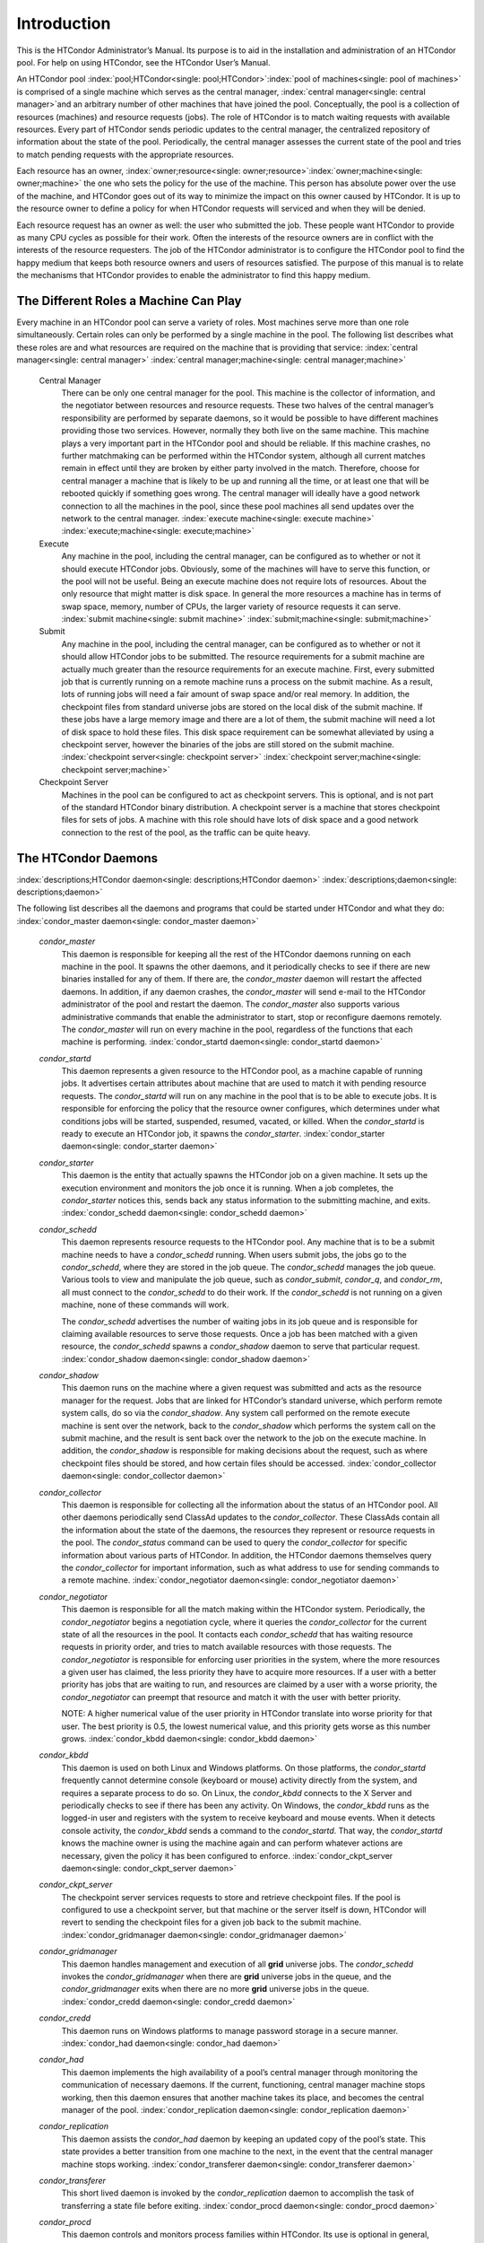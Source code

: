       

Introduction
============

This is the HTCondor Administrator’s Manual. Its purpose is to aid in
the installation and administration of an HTCondor pool. For help on
using HTCondor, see the HTCondor User’s Manual.

An HTCondor pool
:index:`pool;HTCondor<single: pool;HTCondor>`\ :index:`pool of machines<single: pool of machines>` is
comprised of a single machine which serves as the central manager,
:index:`central manager<single: central manager>`\ and an arbitrary number of other
machines that have joined the pool. Conceptually, the pool is a
collection of resources (machines) and resource requests (jobs). The
role of HTCondor is to match waiting requests with available resources.
Every part of HTCondor sends periodic updates to the central manager,
the centralized repository of information about the state of the pool.
Periodically, the central manager assesses the current state of the pool
and tries to match pending requests with the appropriate resources.

Each resource has an owner,
:index:`owner;resource<single: owner;resource>`\ :index:`owner;machine<single: owner;machine>` the one who
sets the policy for the use of the machine. This person has absolute
power over the use of the machine, and HTCondor goes out of its way to
minimize the impact on this owner caused by HTCondor. It is up to the
resource owner to define a policy for when HTCondor requests will
serviced and when they will be denied.

Each resource request has an owner as well: the user who submitted the
job. These people want HTCondor to provide as many CPU cycles as
possible for their work. Often the interests of the resource owners are
in conflict with the interests of the resource requesters. The job of
the HTCondor administrator is to configure the HTCondor pool to find the
happy medium that keeps both resource owners and users of resources
satisfied. The purpose of this manual is to relate the mechanisms that
HTCondor provides to enable the administrator to find this happy medium.

The Different Roles a Machine Can Play
--------------------------------------

Every machine in an HTCondor pool can serve a variety of roles. Most
machines serve more than one role simultaneously. Certain roles can only
be performed by a single machine in the pool. The following list
describes what these roles are and what resources are required on the
machine that is providing that service: :index:`central manager<single: central manager>`
:index:`central manager;machine<single: central manager;machine>`

 Central Manager
    There can be only one central manager for the pool. This machine is
    the collector of information, and the negotiator between resources
    and resource requests. These two halves of the central manager’s
    responsibility are performed by separate daemons, so it would be
    possible to have different machines providing those two services.
    However, normally they both live on the same machine. This machine
    plays a very important part in the HTCondor pool and should be
    reliable. If this machine crashes, no further matchmaking can be
    performed within the HTCondor system, although all current matches
    remain in effect until they are broken by either party involved in
    the match. Therefore, choose for central manager a machine that is
    likely to be up and running all the time, or at least one that will
    be rebooted quickly if something goes wrong. The central manager
    will ideally have a good network connection to all the machines in
    the pool, since these pool machines all send updates over the
    network to the central manager. :index:`execute machine<single: execute machine>`
    :index:`execute;machine<single: execute;machine>`
 Execute
    Any machine in the pool, including the central manager, can be
    configured as to whether or not it should execute HTCondor jobs.
    Obviously, some of the machines will have to serve this function, or
    the pool will not be useful. Being an execute machine does not
    require lots of resources. About the only resource that might matter
    is disk space. In general the more resources a machine has in terms
    of swap space, memory, number of CPUs, the larger variety of
    resource requests it can serve. :index:`submit machine<single: submit machine>`
    :index:`submit;machine<single: submit;machine>`
 Submit
    Any machine in the pool, including the central manager, can be
    configured as to whether or not it should allow HTCondor jobs to be
    submitted. The resource requirements for a submit machine are
    actually much greater than the resource requirements for an execute
    machine. First, every submitted job that is currently running on a
    remote machine runs a process on the submit machine. As a result,
    lots of running jobs will need a fair amount of swap space and/or
    real memory. In addition, the checkpoint files from standard
    universe jobs are stored on the local disk of the submit machine. If
    these jobs have a large memory image and there are a lot of them,
    the submit machine will need a lot of disk space to hold these
    files. This disk space requirement can be somewhat alleviated by
    using a checkpoint server, however the binaries of the jobs are
    still stored on the submit machine.
    :index:`checkpoint server<single: checkpoint server>`
    :index:`checkpoint server;machine<single: checkpoint server;machine>`
 Checkpoint Server
    Machines in the pool can be configured to act as checkpoint servers.
    This is optional, and is not part of the standard HTCondor binary
    distribution. A checkpoint server is a machine that stores
    checkpoint files for sets of jobs. A machine with this role should
    have lots of disk space and a good network connection to the rest of
    the pool, as the traffic can be quite heavy.

The HTCondor Daemons
--------------------

:index:`descriptions;HTCondor daemon<single: descriptions;HTCondor daemon>`
:index:`descriptions;daemon<single: descriptions;daemon>`

The following list describes all the daemons and programs that could be
started under HTCondor and what they do:
:index:`condor_master daemon<single: condor_master daemon>`

 *condor\_master*
    This daemon is responsible for keeping all the rest of the HTCondor
    daemons running on each machine in the pool. It spawns the other
    daemons, and it periodically checks to see if there are new binaries
    installed for any of them. If there are, the *condor\_master* daemon
    will restart the affected daemons. In addition, if any daemon
    crashes, the *condor\_master* will send e-mail to the HTCondor
    administrator of the pool and restart the daemon. The
    *condor\_master* also supports various administrative commands that
    enable the administrator to start, stop or reconfigure daemons
    remotely. The *condor\_master* will run on every machine in the
    pool, regardless of the functions that each machine is performing.
    :index:`condor_startd daemon<single: condor_startd daemon>`
 *condor\_startd*
    This daemon represents a given resource to the HTCondor pool, as a
    machine capable of running jobs. It advertises certain attributes
    about machine that are used to match it with pending resource
    requests. The *condor\_startd* will run on any machine in the pool
    that is to be able to execute jobs. It is responsible for enforcing
    the policy that the resource owner configures, which determines
    under what conditions jobs will be started, suspended, resumed,
    vacated, or killed. When the *condor\_startd* is ready to execute an
    HTCondor job, it spawns the *condor\_starter*.
    :index:`condor_starter daemon<single: condor_starter daemon>`
 *condor\_starter*
    This daemon is the entity that actually spawns the HTCondor job on a
    given machine. It sets up the execution environment and monitors the
    job once it is running. When a job completes, the *condor\_starter*
    notices this, sends back any status information to the submitting
    machine, and exits. :index:`condor_schedd daemon<single: condor_schedd daemon>`
 *condor\_schedd*
    This daemon represents resource requests to the HTCondor pool. Any
    machine that is to be a submit machine needs to have a
    *condor\_schedd* running. When users submit jobs, the jobs go to the
    *condor\_schedd*, where they are stored in the job queue. The
    *condor\_schedd* manages the job queue. Various tools to view and
    manipulate the job queue, such as *condor\_submit*, *condor\_q*, and
    *condor\_rm*, all must connect to the *condor\_schedd* to do their
    work. If the *condor\_schedd* is not running on a given machine,
    none of these commands will work.

    The *condor\_schedd* advertises the number of waiting jobs in its
    job queue and is responsible for claiming available resources to
    serve those requests. Once a job has been matched with a given
    resource, the *condor\_schedd* spawns a *condor\_shadow* daemon to
    serve that particular request. :index:`condor_shadow daemon<single: condor_shadow daemon>`

 *condor\_shadow*
    This daemon runs on the machine where a given request was submitted
    and acts as the resource manager for the request. Jobs that are
    linked for HTCondor’s standard universe, which perform remote system
    calls, do so via the *condor\_shadow*. Any system call performed on
    the remote execute machine is sent over the network, back to the
    *condor\_shadow* which performs the system call on the submit
    machine, and the result is sent back over the network to the job on
    the execute machine. In addition, the *condor\_shadow* is
    responsible for making decisions about the request, such as where
    checkpoint files should be stored, and how certain files should be
    accessed. :index:`condor_collector daemon<single: condor_collector daemon>`
 *condor\_collector*
    This daemon is responsible for collecting all the information about
    the status of an HTCondor pool. All other daemons periodically send
    ClassAd updates to the *condor\_collector*. These ClassAds contain
    all the information about the state of the daemons, the resources
    they represent or resource requests in the pool. The
    *condor\_status* command can be used to query the
    *condor\_collector* for specific information about various parts of
    HTCondor. In addition, the HTCondor daemons themselves query the
    *condor\_collector* for important information, such as what address
    to use for sending commands to a remote machine.
    :index:`condor_negotiator daemon<single: condor_negotiator daemon>`
 *condor\_negotiator*
    This daemon is responsible for all the match making within the
    HTCondor system. Periodically, the *condor\_negotiator* begins a
    negotiation cycle, where it queries the *condor\_collector* for the
    current state of all the resources in the pool. It contacts each
    *condor\_schedd* that has waiting resource requests in priority
    order, and tries to match available resources with those requests.
    The *condor\_negotiator* is responsible for enforcing user
    priorities in the system, where the more resources a given user has
    claimed, the less priority they have to acquire more resources. If a
    user with a better priority has jobs that are waiting to run, and
    resources are claimed by a user with a worse priority, the
    *condor\_negotiator* can preempt that resource and match it with the
    user with better priority.

    NOTE: A higher numerical value of the user priority in HTCondor
    translate into worse priority for that user. The best priority is
    0.5, the lowest numerical value, and this priority gets worse as
    this number grows. :index:`condor_kbdd daemon<single: condor_kbdd daemon>`

 *condor\_kbdd*
    This daemon is used on both Linux and Windows platforms. On those
    platforms, the *condor\_startd* frequently cannot determine console
    (keyboard or mouse) activity directly from the system, and requires
    a separate process to do so. On Linux, the *condor\_kbdd* connects
    to the X Server and periodically checks to see if there has been any
    activity. On Windows, the *condor\_kbdd* runs as the logged-in user
    and registers with the system to receive keyboard and mouse events.
    When it detects console activity, the *condor\_kbdd* sends a command
    to the *condor\_startd*. That way, the *condor\_startd* knows the
    machine owner is using the machine again and can perform whatever
    actions are necessary, given the policy it has been configured to
    enforce. :index:`condor_ckpt_server daemon<single: condor_ckpt_server daemon>`
 *condor\_ckpt\_server*
    The checkpoint server services requests to store and retrieve
    checkpoint files. If the pool is configured to use a checkpoint
    server, but that machine or the server itself is down, HTCondor will
    revert to sending the checkpoint files for a given job back to the
    submit machine. :index:`condor_gridmanager daemon<single: condor_gridmanager daemon>`
 *condor\_gridmanager*
    This daemon handles management and execution of all **grid**
    universe jobs. The *condor\_schedd* invokes the
    *condor\_gridmanager* when there are **grid** universe jobs in the
    queue, and the *condor\_gridmanager* exits when there are no more
    **grid** universe jobs in the queue.
    :index:`condor_credd daemon<single: condor_credd daemon>`
 *condor\_credd*
    This daemon runs on Windows platforms to manage password storage in
    a secure manner. :index:`condor_had daemon<single: condor_had daemon>`
 *condor\_had*
    This daemon implements the high availability of a pool’s central
    manager through monitoring the communication of necessary daemons.
    If the current, functioning, central manager machine stops working,
    then this daemon ensures that another machine takes its place, and
    becomes the central manager of the pool.
    :index:`condor_replication daemon<single: condor_replication daemon>`
 *condor\_replication*
    This daemon assists the *condor\_had* daemon by keeping an updated
    copy of the pool’s state. This state provides a better transition
    from one machine to the next, in the event that the central manager
    machine stops working. :index:`condor_transferer daemon<single: condor_transferer daemon>`
 *condor\_transferer*
    This short lived daemon is invoked by the *condor\_replication*
    daemon to accomplish the task of transferring a state file before
    exiting. :index:`condor_procd daemon<single: condor_procd daemon>`
 *condor\_procd*
    This daemon controls and monitors process families within HTCondor.
    Its use is optional in general, but it must be used if group-ID
    based tracking (see Section \ `Setting Up for Special
    Environments <../admin-manual/setting-up-special-environments.html>`__)
    is enabled. :index:`condor_job_router daemon<single: condor_job_router daemon>`
 *condor\_job\_router*
    This daemon transforms **vanilla** universe jobs into **grid**
    universe jobs, such that the transformed jobs are capable of running
    elsewhere, as appropriate.
    :index:`condor_lease_manager daemon<single: condor_lease_manager daemon>`
 *condor\_lease\_manager*
    This daemon manages leases in a persistent manner. Leases are
    represented by ClassAds. :index:`condor_rooster daemon<single: condor_rooster daemon>`
 *condor\_rooster*
    This daemon wakes hibernating machines based upon configuration
    details. :index:`condor_defrag daemon<single: condor_defrag daemon>`
 *condor\_defrag*
    This daemon manages the draining of machines with fragmented
    partitionable slots, so that they become available for jobs
    requiring a whole machine or larger fraction of a machine.
    :index:`condor_shared_port daemon<single: condor_shared_port daemon>`
 *condor\_shared\_port*
    This daemon listens for incoming TCP packets on behalf of HTCondor
    daemons, thereby reducing the number of required ports that must be
    opened when HTCondor is accessible through a firewall.

When compiled from source code, the following daemons may be compiled in
to provide optional functionality. :index:`condor_hdfs daemon<single: condor_hdfs daemon>`

 *condor\_hdfs*
    This daemon manages the configuration of a Hadoop file system as
    well as the invocation of a properly configured Hadoop file system.

      
